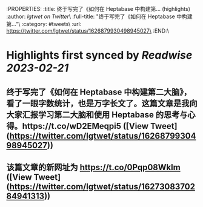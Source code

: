 :PROPERTIES:
:title: 终于写完了《如何在 Heptabase 中构建第... (highlights)
:author: [[lgtwet on Twitter]]\
:full-title: "终于写完了《如何在 Heptabase 中构建第..."\
:category: #tweets\
:url: https://twitter.com/lgtwet/status/1626879930498945027\
:END:\

* Highlights first synced by [[Readwise]] [[2023-02-21]]
** 终于写完了《如何在 Heptabase 中构建第二大脑》，看了一眼字数统计，也是万字长文了。这篇文章是我向大家汇报学习第二大脑和使用 Heptabase 的思考与心得。https://t.co/wD2EMeqpi5 ([View Tweet](https://twitter.com/lgtwet/status/1626879930498945027))
** 该篇文章的新网址为 https://t.co/0Pqp08Wklm ([View Tweet](https://twitter.com/lgtwet/status/1627308370284941313))